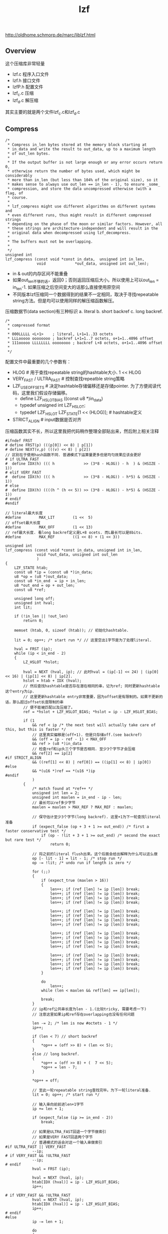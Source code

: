 #+title: lzf
http://oldhome.schmorp.de/marc/liblzf.html

** Overview
这个压缩库非常轻量
- lzf.c 程序入口文件
- lzf.h 接口文件
- lzfP.h 配置文件
- lzf_c.c 压缩
- lzf_d.c 解压缩
其实主要的就是两个文件lzf_c.c和lzf_d.c

** Compress
#+BEGIN_EXAMPLE
/*
 * Compress in_len bytes stored at the memory block starting at
 * in_data and write the result to out_data, up to a maximum length
 * of out_len bytes.
 *
 * If the output buffer is not large enough or any error occurs return 0,
 * otherwise return the number of bytes used, which might be considerably
 * more than in_len (but less than 104% of the original size), so it
 * makes sense to always use out_len == in_len - 1), to ensure _some_
 * compression, and store the data uncompressed otherwise (with a flag, of
 * course.
 *
 * lzf_compress might use different algorithms on different systems and
 * even different runs, thus might result in different compressed strings
 * depending on the phase of the moon or similar factors. However, all
 * these strings are architecture-independent and will result in the
 * original data when decompressed using lzf_decompress.
 *
 * The buffers must not be overlapping.
 *
 */
unsigned int
lzf_compress (const void *const in_data,  unsigned int in_len,
              void             *out_data, unsigned int out_len);
#+END_EXAMPLE
- in & out的内存区间不能重叠
- 如果out_len不够的话，返回0；否则返回压缩后大小。所以使用上可以out_len = in_len-1. 如果压缩之后空间变大的话那么直接使用原空间
- 不同版本lzf压缩同一个数据得到的结果不一定相同，取决于寻找repeatable string方法。但是均可以使用同样的解压缩函数解压。

压缩数据节(data section)有三种标识 a. literal b. short backref c. long backref.
#+BEGIN_EXAMPLE
/*
 * compressed format
 *
 * 000LLLLL <L+1>    ; literal, L+1=1..33 octets
 * LLLooooo oooooooo ; backref L+1=1..7 octets, o+1=1..4096 offset
 * 111ooooo LLLLLLLL oooooooo ; backref L+8 octets, o+1=1..4096 offset
 *
 */
#+END_EXAMPLE

配置文件中最重要的几个参数有：
- HLOG # 用于查找repeatable string的hashtable大小. 1 << HLOG
- VERY_FAST / ULTRA_FAST # 控制查找repeatble string策略
- LZF_USE_OFFSETS # 决定hashtable存储偏移还是存储pointer. 为了方便阅读代码，这里我们假设存储偏移。
  - define LZF_HSLOT_BIAS ((const u8 *)in_data)
  - typedef unsigned int LZF_HSLOT;
  - typedef LZF_HSLOT LZF_STATE[1 << (HLOG)]; # hashtable定义
- STRICT_ALIGN # input数据是否对齐

压缩函数其实不长，所以这里我把代码稍作整理全部贴出来，然后附上相关注释
#+BEGIN_SRC C++
#ifndef FRST
# define FRST(p) (((p[0]) << 8) | p[1])
# define NEXT(v,p) (((v) << 8) | p[2])
// 区别在于使用hash函数不同. 普通模式下运算量更多但是均匀效果应该会更好
# if ULTRA_FAST
#  define IDX(h) ((( h             >> (3*8 - HLOG)) - h  ) & (HSIZE - 1))
# elif VERY_FAST
#  define IDX(h) ((( h             >> (3*8 - HLOG)) - h*5) & (HSIZE - 1))
# else
#  define IDX(h) ((((h ^ (h << 5)) >> (3*8 - HLOG)) - h*5) & (HSIZE - 1))
# endif
#endif

// literal最大长度
#define        MAX_LIT        (1 <<  5)
// offset最大长度
#define        MAX_OFF        (1 << 13)
// ref最大长度. 看long backref定义是L+8 ocets. 而L最长可以是8bits.
#define        MAX_REF        ((1 << 8) + (1 << 3))

unsigned int
lzf_compress (const void *const in_data, unsigned int in_len,
              void *out_data, unsigned int out_len
              )
{
    LZF_STATE htab;
    const u8 *ip = (const u8 *)in_data;
    u8 *op = (u8 *)out_data;
    const u8 *in_end  = ip + in_len;
    u8 *out_end = op + out_len;
    const u8 *ref;

    unsigned long off;
    unsigned int hval;
    int lit;

    if (!in_len || !out_len)
        return 0;

    memset (htab, 0, sizeof (htab)); // 初始化hashtable.

    lit = 0; op++; /* start run */ // 这里空出1字节是为了处理literal.

    hval = FRST (ip);
    while (ip < in_end - 2)
    {
        LZ_HSLOT *hslot;

        hval = NEXT (hval, ip); // 此时hval = (ip[-1] << 24) | (ip[0] << 16) | (ip[1] << 8) | ip[2].
        hslot = htab + IDX (hval);
        // 然后查找hashtable是否存在潜在相同的串，记为ref; 同时更新hashtable这个entry为ip.
        // 这里更新hashtable entry非常重要，因为offset是有限制的。如果不更新的话，那么超过offset长度限制的串
        // 便不能被匹配以及压缩了。
        ref = *hslot + LZF_HSLOT_BIAS; *hslot = ip - LZF_HSLOT_BIAS;

        if (1
            && ref < ip /* the next test will actually take care of this, but this is faster */
            // 这里真实偏移是(off+1). 但是只存储off.(see backref)
            && (off = ip - ref - 1) < MAX_OFF
            && ref > (u8 *)in_data
            // 检查ref和ip头三个字节是否相同. 至少3个字节才会压缩
            && ref[2] == ip[2]
#if STRICT_ALIGN
            && ((ref[1] << 8) | ref[0]) == ((ip[1] << 8) | ip[0])
#else
            && *(u16 *)ref == *(u16 *)ip
#endif
            )
        {
            /* match found at *ref++ */
            unsigned int len = 2;
            unsigned int maxlen = in_end - ip - len;
            // 最长可以ref多少字节
            maxlen = maxlen > MAX_REF ? MAX_REF : maxlen;

            // 保守估计至少3个字节(long backref). 这里+1为下一轮查找literal准备
            if (expect_false (op + 3 + 1 >= out_end)) /* first a faster conservative test */
                if (op - !lit + 3 + 1 >= out_end) /* second the exact but rare test */
                    return 0;

            // 将之前的literal flush出来。这个后面会给出解释为什么可以这么做
            op [- lit - 1] = lit - 1; /* stop run */
            op -= !lit; /* undo run if length is zero */

            for (;;)
            {
                if (expect_true (maxlen > 16))
                {
                    len++; if (ref [len] != ip [len]) break;
                    len++; if (ref [len] != ip [len]) break;
                    len++; if (ref [len] != ip [len]) break;
                    len++; if (ref [len] != ip [len]) break;

                    len++; if (ref [len] != ip [len]) break;
                    len++; if (ref [len] != ip [len]) break;
                    len++; if (ref [len] != ip [len]) break;
                    len++; if (ref [len] != ip [len]) break;

                    len++; if (ref [len] != ip [len]) break;
                    len++; if (ref [len] != ip [len]) break;
                    len++; if (ref [len] != ip [len]) break;
                    len++; if (ref [len] != ip [len]) break;

                    len++; if (ref [len] != ip [len]) break;
                    len++; if (ref [len] != ip [len]) break;
                    len++; if (ref [len] != ip [len]) break;
                    len++; if (ref [len] != ip [len]) break;
                }

                do
                    len++;
                while (len < maxlen && ref[len] == ip[len]);

                break;
            }
            // ip和ref公共串长度为len - 1.(比较tricky, 需要考虑一下)
            // 注意这里如果ip和ref存在overlapping也没有任何问题

            len -= 2; /* len is now #octets - 1 */
            ip++;

            if (len < 7) // short backref
            {
                *op++ = (off >> 8) + (len << 5);
            }
            else // long backref.
            {
                *op++ = (off >> 8) + (  7 << 5);
                *op++ = len - 7;
            }

            *op++ = off;

            // 至此一轮repeatable string查找完毕。为下一轮literal准备.
            lit = 0; op++; /* start run */

            // 输入串向前前进len+1字节
            ip += len + 1;

            if (expect_false (ip >= in_end - 2))
                break;

            // 如果是ULTRA_FAST回退一个字节做索引
            // 如果是VERY FAST回退两个字节
            // 普通模式的话会对这一个输入串做索引
#if ULTRA_FAST || VERY_FAST
            --ip;
# if VERY_FAST && !ULTRA_FAST
            --ip;
# endif
            hval = FRST (ip);

            hval = NEXT (hval, ip);
            htab[IDX (hval)] = ip - LZF_HSLOT_BIAS;
            ip++;

# if VERY_FAST && !ULTRA_FAST
            hval = NEXT (hval, ip);
            htab[IDX (hval)] = ip - LZF_HSLOT_BIAS;
            ip++;
# endif
#else
            ip -= len + 1;

            do
            {
                hval = NEXT (hval, ip);
                htab[IDX (hval)] = ip - LZF_HSLOT_BIAS;
                ip++;
            }
            while (len--);
#endif
        }
        else // 如果没有找到公共串的话那么输出literal.
        {
            /* one more literal byte we must copy */
            if (expect_false (op >= out_end))
                return 0;

            lit++; *op++ = *ip++;

            // 后面会讲解literal是怎么处理的
            if (expect_false (lit == MAX_LIT))
            {
                op [- lit - 1] = lit - 1; /* stop run */
                lit = 0; op++; /* start run */
            }
        }
    }

    if (op + 3 > out_end) /* at most 3 bytes can be missing here */
        return 0;

    // 如果剩余串很短的话那么通用按照literal来处理。
    while (ip < in_end)
    {
        lit++; *op++ = *ip++;

        if (expect_false (lit == MAX_LIT))
        {
            op [- lit - 1] = lit - 1; /* stop run */
            lit = 0; op++; /* start run */
        }
    }

    op [- lit - 1] = lit - 1; /* end run */
    op -= !lit; /* undo run if length is zero */

    return op - (u8 *)out_data;
}
#+END_SRC

literal处理比较有趣，大致方式如下
- "lit = 0; op++". # 因为literal需要一个额外字节，这里op++空出一个字节
- 可是有时候lit=0就退出了，这个时候op最后一个字节是废弃的，所以有"op -= !lit".
- 当lit == MAX_LIT的时候或者是flush时候(假设lit!=0. lit=0的情况上面分析过了). 比如lit = 3
   - "op[-lit-1] = lit-1" 就是 "op[-4] = 2"
   - op[-4]是literal开头的字节，而2+1则是literal长度

** Decompress
相对于压缩函数，解压缩函数就没有那么多策略，完全是数据驱动。同样我把代码稍作整理添加少注释

#+BEGIN_SRC C++
// intel有rep movsb指令用来做memcpy. 之前做过实验发现效果并不理想
#if USE_REP_MOVSB /* small win on amd, big loss on intel */
#if (__i386 || __amd64) && __GNUC__ >= 3
# define lzf_movsb(dst, src, len)               \
    asm ("rep movsb"                            \
         : "=D" (dst), "=S" (src), "=c" (len)   \
         :  "0" (dst),  "1" (src),  "2" (len));
#endif
#endif

unsigned int
lzf_decompress (const void *const in_data,  unsigned int in_len,
                void             *out_data, unsigned int out_len)
{
    u8 const *ip = (const u8 *)in_data;
    u8       *op = (u8 *)out_data;
    u8 const *const in_end  = ip + in_len;
    u8       *const out_end = op + out_len;

    do
    {
        unsigned int ctrl = *ip++;

        if (ctrl < (1 << 5)) /* literal run */
        {
            ctrl++;

            if (op + ctrl > out_end)
            {
                SET_ERRNO (E2BIG);
                return 0;
            }

#ifdef lzf_movsb
            lzf_movsb (op, ip, ctrl);
#else
            switch (ctrl)
            {
                case 32: *op++ = *ip++; case 31: *op++ = *ip++; case 30: *op++ = *ip++; case 29: *op++ = *ip++;
                case 28: *op++ = *ip++; case 27: *op++ = *ip++; case 26: *op++ = *ip++; case 25: *op++ = *ip++;
                case 24: *op++ = *ip++; case 23: *op++ = *ip++; case 22: *op++ = *ip++; case 21: *op++ = *ip++;
                case 20: *op++ = *ip++; case 19: *op++ = *ip++; case 18: *op++ = *ip++; case 17: *op++ = *ip++;
                case 16: *op++ = *ip++; case 15: *op++ = *ip++; case 14: *op++ = *ip++; case 13: *op++ = *ip++;
                case 12: *op++ = *ip++; case 11: *op++ = *ip++; case 10: *op++ = *ip++; case  9: *op++ = *ip++;
                case  8: *op++ = *ip++; case  7: *op++ = *ip++; case  6: *op++ = *ip++; case  5: *op++ = *ip++;
                case  4: *op++ = *ip++; case  3: *op++ = *ip++; case  2: *op++ = *ip++; case  1: *op++ = *ip++;
            }
#endif
        }
        else /* back reference */
        {
            unsigned int len = ctrl >> 5;

            u8 *ref = op - ((ctrl & 0x1f) << 8) - 1;

            if (len == 7)
            {
                len += *ip++;
            }

            ref -= *ip++;

            if (op + len + 2 > out_end)
            {
                SET_ERRNO (E2BIG);
                return 0;
            }

            if (ref < (u8 *)out_data)
            {
                SET_ERRNO (EINVAL);
                return 0;
            }

#ifdef lzf_movsb
            len += 2;
            lzf_movsb (op, ref, len);
#else
            switch (len)
            {
                default:
                    len += 2;
                    // 处理ip和ref公共串存在overlapping的情况
                    if (op >= ref + len)
                    {
                        /* disjunct areas */
                        memcpy (op, ref, len);
                        op += len;
                    }
                    else
                    {
                        /* overlapping, use octte by octte copying */
                        do
                            *op++ = *ref++;
                        while (--len);
                    }

                    break;

                case 9: *op++ = *ref++;
                case 8: *op++ = *ref++;
                case 7: *op++ = *ref++;
                case 6: *op++ = *ref++;
                case 5: *op++ = *ref++;
                case 4: *op++ = *ref++;
                case 3: *op++ = *ref++;
                case 2: *op++ = *ref++;
                case 1: *op++ = *ref++;
                case 0: *op++ = *ref++; /* two octets more */
                    *op++ = *ref++;
            }
#endif
        }
    }
    while (ip < in_end);

    return op - (u8 *)out_data;
}
#+END_SRC
